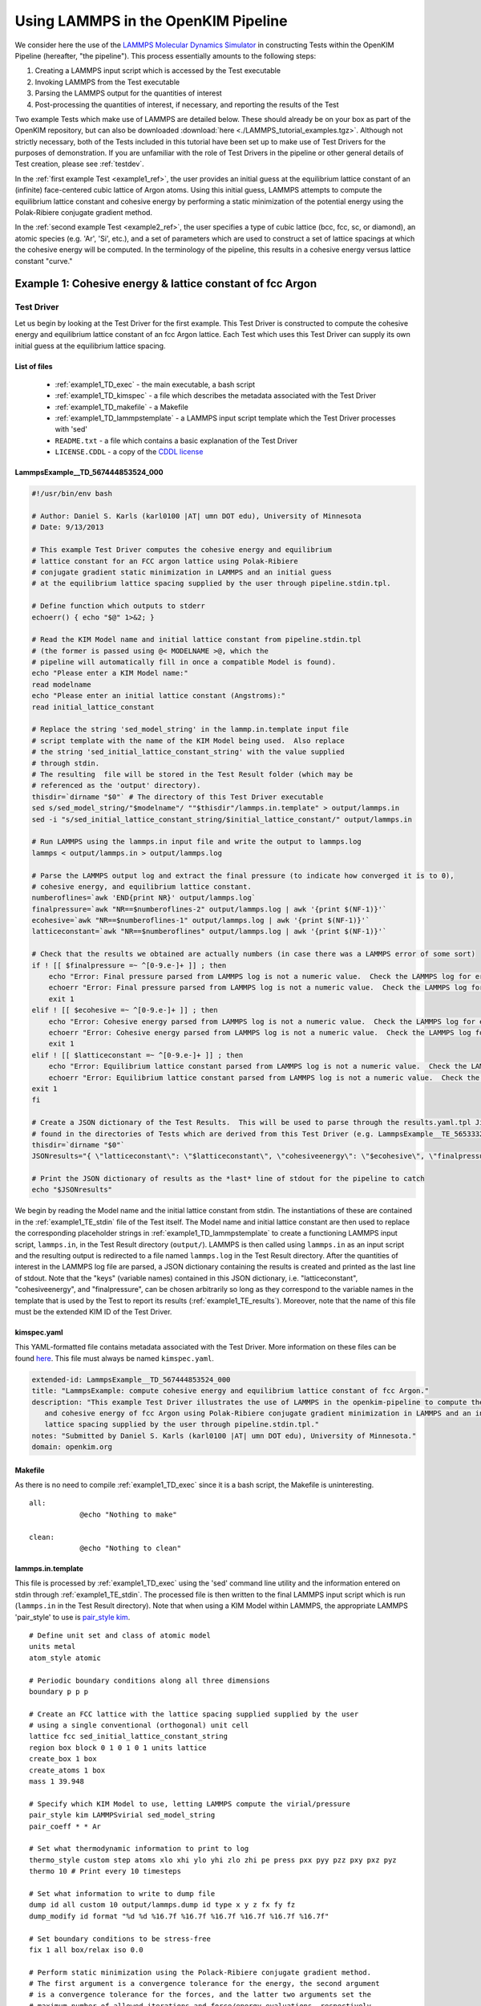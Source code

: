 Using LAMMPS in the OpenKIM Pipeline
************************************
..
    A very basic test using the Atomic Simulation Environment (ASE) and Python
    binding for the OpenKIM API.  In this test, we gather the Fe body center cubic
    lattice constant from the OpenKIM database.  Using this lattice constant, we
    set up a single atom unit cell and calculate it's energy, reporting it as the
    cohesive energy.  For a general overview on test format, have a look at the
    documentation for :ref:`desctests`.  
..
    For this example, we have adopted the descriptive KIM short name of
    ASECohesiveEnergyFromQuery_Fe_bcc and have been provided with the KIM code
    TE_102111117114_000.  

We consider here the use of the `LAMMPS Molecular Dynamics Simulator <http://lammps.sandia.gov/>`_ in constructing Tests within the OpenKIM Pipeline (hereafter, "the pipeline").  This process essentially amounts to the following steps:

#. Creating a LAMMPS input script which is accessed by the Test executable
#. Invoking LAMMPS from the Test executable
#. Parsing the LAMMPS output for the quantities of interest
#. Post-processing the quantities of interest, if necessary, and reporting the results of the Test

Two example Tests which make use of LAMMPS are detailed below.  These should already be on your box as part of the OpenKIM repository, but can also be downloaded :download:`here <./LAMMPS_tutorial_examples.tgz>`. Although not strictly necessary, both of the Tests included in this tutorial have been set up to make use of Test Drivers for the purposes of demonstration.  If you are unfamiliar with the role of Test Drivers in the pipeline or other general details of Test creation, please see :ref:`testdev`.

In the :ref:`first example Test <example1_ref>`, the user provides an initial guess at the equilibrium lattice constant of an (infinite) face-centered cubic lattice of Argon atoms.  Using this initial guess, LAMMPS attempts to compute the equilibrium lattice constant and cohesive energy by performing a static minimization of the potential energy using the Polak-Ribiere conjugate gradient method.

In the :ref:`second example Test <example2_ref>`, the user specifies a type of cubic lattice (bcc, fcc, sc, or diamond), an atomic species (e.g. 'Ar', 'Si', etc.), and a set of parameters which are used to construct a set of lattice spacings at which the cohesive energy will be computed.  In the terminology of the pipeline, this results in a cohesive energy versus lattice constant "curve."

.. _example1_ref:

Example 1: Cohesive energy & lattice constant of fcc Argon
==========================================================

Test Driver 
---------------
Let us begin by looking at the Test Driver for the first example.  This Test Driver is constructed to compute the cohesive energy and equilibrium lattice constant of an fcc Argon lattice.  Each Test which uses this Test Driver can supply its own initial guess at the equilibrium lattice spacing.

List of files
^^^^^^^^^^^^^

    * :ref:`example1_TD_exec` - the main executable, a bash script
    * :ref:`example1_TD_kimspec` - a file which describes the metadata associated with the Test Driver
    * :ref:`example1_TD_makefile` - a Makefile
    * :ref:`example1_TD_lammpstemplate` - a LAMMPS input script template which the Test Driver processes with 'sed'
    * ``README.txt`` - a file which contains a basic explanation of the Test Driver
    * ``LICENSE.CDDL`` - a copy of the `CDDL license <http://opensource.org/licenses/CDDL-1.0>`_

.. _example1_TD_exec:

LammpsExample__TD_567444853524_000
^^^^^^^^^^^^^^^^^^^^^^^^^^^^^^^^^^
.. code-block:: bash

    #!/usr/bin/env bash

    # Author: Daniel S. Karls (karl0100 |AT| umn DOT edu), University of Minnesota
    # Date: 9/13/2013

    # This example Test Driver computes the cohesive energy and equilibrium
    # lattice constant for an FCC argon lattice using Polak-Ribiere
    # conjugate gradient static minimization in LAMMPS and an initial guess
    # at the equilibrium lattice spacing supplied by the user through pipeline.stdin.tpl.

    # Define function which outputs to stderr
    echoerr() { echo "$@" 1>&2; }
    
    # Read the KIM Model name and initial lattice constant from pipeline.stdin.tpl
    # (the former is passed using @< MODELNAME >@, which the
    # pipeline will automatically fill in once a compatible Model is found).
    echo "Please enter a KIM Model name:"
    read modelname
    echo "Please enter an initial lattice constant (Angstroms):"
    read initial_lattice_constant
    
    # Replace the string 'sed_model_string' in the lammp.in.template input file
    # script template with the name of the KIM Model being used.  Also replace
    # the string 'sed_initial_lattice_constant_string' with the value supplied
    # through stdin.
    # The resulting  file will be stored in the Test Result folder (which may be
    # referenced as the 'output' directory).
    thisdir=`dirname "$0"` # The directory of this Test Driver executable
    sed s/sed_model_string/"$modelname"/ ""$thisdir"/lammps.in.template" > output/lammps.in
    sed -i "s/sed_initial_lattice_constant_string/$initial_lattice_constant/" output/lammps.in
    
    # Run LAMMPS using the lammps.in input file and write the output to lammps.log
    lammps < output/lammps.in > output/lammps.log
    
    # Parse the LAMMPS output log and extract the final pressure (to indicate how converged it is to 0),
    # cohesive energy, and equilibrium lattice constant.
    numberoflines=`awk 'END{print NR}' output/lammps.log`
    finalpressure=`awk "NR==$numberoflines-2" output/lammps.log | awk '{print $(NF-1)}'`
    ecohesive=`awk "NR==$numberoflines-1" output/lammps.log | awk '{print $(NF-1)}'`
    latticeconstant=`awk "NR==$numberoflines" output/lammps.log | awk '{print $(NF-1)}'`
    
    # Check that the results we obtained are actually numbers (in case there was a LAMMPS error of some sort)
    if ! [[ $finalpressure =~ ^[0-9.e-]+ ]] ; then
        echo "Error: Final pressure parsed from LAMMPS log is not a numeric value.  Check the LAMMPS log for errors.  Exiting..."
        echoerr "Error: Final pressure parsed from LAMMPS log is not a numeric value.  Check the LAMMPS log for errors.  Exiting..."
        exit 1
    elif ! [[ $ecohesive =~ ^[0-9.e-]+ ]] ; then
        echo "Error: Cohesive energy parsed from LAMMPS log is not a numeric value.  Check the LAMMPS log for errors.  Exiting..."
        echoerr "Error: Cohesive energy parsed from LAMMPS log is not a numeric value.  Check the LAMMPS log for errors.  Exiting..."
        exit 1
    elif ! [[ $latticeconstant =~ ^[0-9.e-]+ ]] ; then
        echo "Error: Equilibrium lattice constant parsed from LAMMPS log is not a numeric value.  Check the LAMMPS log for errors.  Exiting..."
        echoerr "Error: Equilibrium lattice constant parsed from LAMMPS log is not a numeric value.  Check the LAMMPS log for errors.  Exiting..."
    exit 1
    fi
    
    # Create a JSON dictionary of the Test Results.  This will be used to parse through the results.yaml.tpl Jinja template
    # found in the directories of Tests which are derived from this Test Driver (e.g. LammpsExample__TE_565333229701_000)
    thisdir=`dirname "$0"`
    JSONresults="{ \"latticeconstant\": \"$latticeconstant\", \"cohesiveenergy\": \"$ecohesive\", \"finalpressure\": \"$finalpressure\" }"
    
    # Print the JSON dictionary of results as the *last* line of stdout for the pipeline to catch
    echo "$JSONresults"

We begin by reading the Model name and the initial lattice constant from stdin.  The instantiations of these are contained in the :ref:`example1_TE_stdin` file of the Test itself.  The Model name and initial lattice constant are then used to replace the corresponding placeholder strings in :ref:`example1_TD_lammpstemplate` to create a functioning LAMMPS input script, ``lammps.in``, in the Test Result directory (``output/``).  LAMMPS is then called using ``lammps.in`` as an input script and the resulting output is redirected to a file named ``lammps.log`` in the Test Result directory.  After the quantities of interest in the LAMMPS log file are parsed, a JSON dictionary containing the results is created and printed as the last line of stdout.  Note that the "keys" (variable names)  contained in this JSON dictionary, i.e. "latticeconstant", "cohesiveenergy", and "finalpressure", can be chosen arbitrarily so long as they correspond to the variable names in the template that is used by the Test to report its results (:ref:`example1_TE_results`).   Moreover, note that the name of this file must be the extended KIM ID of the Test Driver.

.. _example1_TD_kimspec:

kimspec.yaml
^^^^^^^^^^^^
This YAML-formatted file contains metadata associated with the Test Driver.  More information on these files can be found `here <https://kim-items.openkim.org/kimspec-format>`_. This file must always be named ``kimspec.yaml``.

.. code-block:: yaml

    extended-id: LammpsExample__TD_567444853524_000
    title: "LammpsExample: compute cohesive energy and equilibrium lattice constant of fcc Argon."
    description: "This example Test Driver illustrates the use of LAMMPS in the openkim-pipeline to compute the equilibrium lattice spacing
       and cohesive energy of fcc Argon using Polak-Ribiere conjugate gradient minimization in LAMMPS and an initial guess at the equilibrium
       lattice spacing supplied by the user through pipeline.stdin.tpl."
    notes: "Submitted by Daniel S. Karls (karl0100 |AT| umn DOT edu), University of Minnesota."
    domain: openkim.org

.. _example1_TD_makefile:

Makefile
^^^^^^^^
As there is no need to compile :ref:`example1_TD_exec` since it is a bash script, the Makefile is uninteresting. ::

    all:
                @echo "Nothing to make"

    clean:
                @echo "Nothing to clean"

.. _example1_TD_lammpstemplate:

lammps.in.template
^^^^^^^^^^^^^^^^^^
This file is processed by :ref:`example1_TD_exec` using the 'sed' command line utility and the information entered on stdin through :ref:`example1_TE_stdin`.  The processed file is then written to the final LAMMPS input script which is run (``lammps.in`` in the Test Result directory). Note that when using a KIM Model within LAMMPS, the appropriate LAMMPS 'pair_style' to use is `pair_style kim <http://lammps.sandia.gov/doc/pair_kim.html>`_. ::

    # Define unit set and class of atomic model
    units metal
    atom_style atomic
    
    # Periodic boundary conditions along all three dimensions
    boundary p p p
    
    # Create an FCC lattice with the lattice spacing supplied supplied by the user
    # using a single conventional (orthogonal) unit cell
    lattice fcc sed_initial_lattice_constant_string
    region box block 0 1 0 1 0 1 units lattice
    create_box 1 box
    create_atoms 1 box
    mass 1 39.948
    
    # Specify which KIM Model to use, letting LAMMPS compute the virial/pressure
    pair_style kim LAMMPSvirial sed_model_string
    pair_coeff * * Ar
    
    # Set what thermodynamic information to print to log
    thermo_style custom step atoms xlo xhi ylo yhi zlo zhi pe press pxx pyy pzz pxy pxz pyz
    thermo 10 # Print every 10 timesteps
    
    # Set what information to write to dump file
    dump id all custom 10 output/lammps.dump id type x y z fx fy fz
    dump_modify id format "%d %d %16.7f %16.7f %16.7f %16.7f %16.7f %16.7f"
    
    # Set boundary conditions to be stress-free
    fix 1 all box/relax iso 0.0
    
    # Perform static minimization using the Polack-Ribiere conjugate gradient method.
    # The first argument is a convergence tolerance for the energy, the second argument
    # is a convergence tolerance for the forces, and the latter two arguments set the
    # maximum number of allowed iterations and force/energy evaluations, respectively.
    minimize 1e-16 1e-16 2000 100000
    
    # Define auxiliary variables to contain cohesive energy and equilibrium lattice constant
    variable poteng    equal "c_thermo_pe"
    variable natoms    equal "count(all)"
    variable ecohesive equal "-v_poteng/v_natoms"
    variable pressure  equal "c_thermo_press"
    variable a         equal "lx"
    
    # Output cohesive energy and equilibrium lattice constant
    print "Final pressure = ${pressure} bar"
    print "Cohesive energy = ${ecohesive} eV/atom"
    print "Equilibrium lattice constant = ${a} angstrom"

Neither the contents nor name of this file are standardized within the pipeline, but instead are left up to the Test writer.
 
Test 
--------
Next, we inspect a Test which uses the above Test Driver.  In this case, this Test corresponds to one particular initial guess at the lattice constant, 5.3 Angstroms.

.. _example1_TE_listoffiles:

List of files
^^^^^^^^^^^^^

    * :ref:`example1_TE_exec` - the main executable, a python script
    * :ref:`example1_TE_kimfile` - a KIM descriptor file which outlines the capabilities of the Test
    * :ref:`example1_TE_kimspec` - a file which describes the metadata associated with the Test
    * :ref:`example1_TE_makefile` - a Makefile
    * :ref:`example1_TE_stdin` - a Jinja template file used to provide input on stdin
    * :ref:`example1_TE_results` - a Jinja template file used to report the results of the Test
    * ``README.txt`` - a file which contains a basic explanation of the Test 
    * ``LICENSE.CDDL`` - a copy of the `CDDL license <http://opensource.org/licenses/CDDL-1.0>`_ 

.. _example1_TE_exec:

LammpsExample__TE_565333229701_000
^^^^^^^^^^^^^^^^^^^^^^^^^^^^^^^^^^
In the case where a Test uses a Test Driver, the contents of its executable file can be a copy of the following standard python script

.. code-block:: python

    #!/usr/bin/env python
    import sys
    from subprocess import Popen, PIPE
    from StringIO import StringIO
    import fileinput
    
    inp = fileinput.input()
    exe = next(inp).strip()
    args = "".join([line for line in inp])
    
    try:
        proc = Popen(exe, stdin=PIPE, stdout=sys.stdout,
                stderr=sys.stderr, shell=True)
        proc.communicate(input=args)
    except Exception as e:
        pass
    finally:
        exit(proc.returncode)

As with the Test Driver, the name of this file must be the extended KIM ID of the Test.

.. _example1_TE_kimfile:

LammpsExample__TE_565333229701_000.kim
^^^^^^^^^^^^^^^^^^^^^^^^^^^^^^^^^^^^^^
The .kim descriptor file outlines the operational parameters of the Test, including the units it uses, the atomic species it supports, the neighborlist methods it contains, what information it passes to a Model, and what information it expects to receive from a Model.  The name of this file should be <extended KIM ID>.kim. ::

    TEST_NAME        := LammpsExample__TE_565333229701_000
    Unit_Handling    := flexible
    Unit_length      := A
    Unit_energy      := eV
    Unit_charge      := e
    Unit_temperature := K
    Unit_time        := ps
    
    SUPPORTED_ATOM/PARTICLES_TYPES:
    Ar spec 18
    
    CONVENTIONS:
    ZeroBasedLists    flag
    Neigh_BothAccess  flag
    NEIGH_PURE_H      flag
    NEIGH_PURE_F      flag
    NEIGH_RVEC_F      flag
    
    MODEL_INPUT:
    numberOfParticles            integer  none    []
    numberParticleTypes          integer  none    []
    particleTypes                integer  none    [numberOfParticles]
    coordinates                  double   length  [numberOfParticles,3]
    numberContributingParticles  integer  none    []
    get_neigh                    method   none    []
    neighObject                  pointer  none    []
    
    MODEL_OUTPUT:
    compute  method  none    []
    destroy  method  none    []
    cutoff   double  length  []
    energy   double  energy  []
    forces   double  force   [numberOfParticles,3]

.. warning:: Although a .kim descriptor file must be included with every Test, please bear in mind that this file is not explicitly used by LAMMPS, but instead only by the pipeline when determining compatible Test-Model pairings.  Rather, whenever LAMMPS is run with 'pair_style kim', it dynamically creates a .kim descriptor file for the Test which remains unseen by the user.  The contents of this .kim file depend on the details of the LAMMPS input script, as well as the way LAMMPS is invoked.  For example, the "CLUSTER" neighborlisting method is only included in this .kim file if a single processor is being used and none of the directions are periodic.  Moreover, note that LAMMPS is currently not compatible with the MI_OPBC_H or MI_OPBC_F neighborlisting methods.  The code which writes the .kim file is located inside of the ``pair_kim.cpp`` source file under ``/src/KIM/`` in the LAMMPS root directory.  An up-to-date version of ``pair_kim.cpp`` can also be viewed in the `LAMMPS git mirror <http://git.icms.temple.edu/git/>`_ by going to "tree" under "lammps-ro.git" and proceeding to ``/src/KIM/``.

.. _example1_TE_kimspec:

kimspec.yaml
^^^^^^^^^^^^
This YAML-formatted file contains metadata associated with the Test.  More information on these files can be found `here <https://kim-items.openkim.org/kimspec-format>`_.  This file must always be named ``kimspec.yaml``.

.. code-block:: yaml

    extended-id: LammpsExample__TE_565333229701_000
    test-driver: LammpsExample__TD_567444853524_000
    title: "LammpsExample: compute cohesive energy and equilbrium lattice constant for fcc Argon"
    species: Ar
    description: "This example Test illustrates the use of LAMMPS in the openkim-pipeline to compute the cohesive energy of fcc Argon using
       conjugate gradient minimization with an initial guess of 5.3 for the equilibrium lattice constant."
    notes: "Submitted by Daniel S. Karls (karl0100 |AT| umn DOT edu), University of Minnesota"
    domain: openkim.org

.. _example1_TE_makefile:

Makefile
^^^^^^^^
As there is no need to compile :ref:`example1_TE_exec`, the Makefile is uninteresting. ::

    all:
                @echo "Nothing to make"

    clean:
                @echo "Nothing to clean"

.. _example1_TE_stdin:

pipeline.stdin.tpl
^^^^^^^^^^^^^^^^^^
This Jinja template file is used to input information to the Test (or its Test Driver, in this case) on stdin.  Whatever is inside of ``@<...>@`` is interpreted as Python code which evaluates to a variable.  Code blocks are also possible with ``@[...]@``.  One subtlety is that when a Test uses a Test Driver, the first line in this file should contain an evaluation of the path of the Test Driver's executable.

Here, we begin by specifying the path of the Test Driver.  We then use ``@< MODELNAME >@``, which the pipeline will automatically replace at run-time with the extended KIM ID of the Model being run against the Test.  Finally, the initial guess of 5.3 Angstroms for the equilibrium lattice constant is fed to the Test Driver. ::

    @< path("LammpsExample__TD_567444853524_000") >@
    @< MODELNAME >@
    5.3

This file must always be named ``pipeline.stdin.tpl``.  Further explanation of these files can be found :ref:`here <pipelineindocs>`. 

.. _example1_TE_results:

results.yaml.tpl
^^^^^^^^^^^^^^^^
This Jinja template file is used by the Test to report its results.  Separate document blocks are demarcated by ``---``, and in this case the Test reports two properties: ``equilibrium-crystal-structure`` and ``cohesive-energy``.  The ``equilibrium-crystal-structure`` property contains the ``crystal-structure`` and ``nvt`` primitives, while the ``cohesive-energy`` property contains the ``crystal-structure``, ``cohesive-energy``, and ``equilibrium-ensemble-npt`` primitives.

::

    ---
    crystal-structure:
      kim-namespace: tag:staff@noreply.openkim.org,2013-08-03:primitive/crystal-structure
      a:
        source-unit: angstrom
        source-value: @<latticeconstant>@
      alpha:
        source-units: degrees
        source-value: 90
      b:
        source-unit: angstrom
        source-value: @<latticeconstant>@
      beta:
        source-units: degrees
        source-value: 90
      c:
        source-unit: angstrom
        source-value: @<latticeconstant>@
      gamma:
        source-units: degrees
        source-value: 90
      short-name:
      - fcc
      space-group: Fm-3m
      wyckoff-site:
      - code: 4a
        fract-x:
          source-unit: 1
          source-value: 0
        fract-y:
          source-unit: 1
          source-value: 0
        fract-z:
          source-unit: 1
          source-value: 0
        set-or-measured: set
        species: Ar
    nvt:
      kim-namespace: tag:staff@noreply.openkim.org,2013-08-03:primitive/equilibrium-ensemble-nvt
      temperature:
        source-unit: K
        source-value: 0
    kim-namespace: tag:staff@noreply.openkim.org,2013-08-03:property/equilibrium-crystal-structure
    ---
    crystal-structure:
      a:
        source-unit: angstrom
        source-value: @<latticeconstant>@
      alpha:
        source-units: degrees
        source-value: 90
      b:
        source-unit: angstrom
        source-value: @<latticeconstant>@
      beta:
        source-units: degrees
        source-value: 90
      c:
        source-unit: angstrom
        source-value: @<latticeconstant>@
      gamma:
        source-units: degrees
        source-value: 90
      kim-ns: tag:staff@noreply.openkim.org,2013-08-03:primitive.crystal-structure
      short-name:
      - fcc
      space-group: Fm-3m
      wyckoff-site:
      - code: 4a
        fract-x:
          source-unit: 1
          source-value: 0
        fract-y:
          source-unit: 1
          source-value: 0
        fract-z:
          source-unit: 1
          source-value: 0
        set-or-measured: set
        species: Ar
    energy:
      kim-namespace: tag:staff@noreply.openkim.org,2013-08-03:primitive/cohesive-energy
      source-unit: eV
      source-value: @<cohesiveenergy>@
    npt:
      kim-ns: tag:staff@noreply.openkim.org,2013-08-03:primitive/equilibrium-ensemble-npt
      temperature:
        source-unit: K
        source-value: 0
      pressure:
        source-unit: bar
        source-value: @<finalpressure>@
    kim-namespace: tag:staff@noreply.openkim.org,2013-08-03:property/cohesive-energy

Note that the variable names used within the ``@<...>@`` exactly match the key names in the JSON dictionary output by :ref:`example1_TD_exec`.  Using the JSON dictionary printed by the Test Driver, the pipeline automatically parses through ``results.yaml.tpl`` and replaces the template instances with the corresponding values found in the JSON dictionary.  This process renders a YAML file named ``results.yaml`` which is placed in the Test Result directory.

Although not strictly required, users are strongly encouraged to use the official Test Result templates made available on openkim.org.

This file must be named ``results.yaml.tpl``.

.. warning:: LAMMPS does not always use "derived" sets of units, as the KIM API does.  In this example, LAMMPS uses 'units metal' as instructed to in :ref:`example1_TD_lammpstemplate`.  In this system of units, for example, pressure is reported in bars rather than eV/Angstrom^3 even though the unit for energy is eV and the unit for length is Angstroms.  Therefore, one should pay attention to what units are actually being reported.  However, this is easy to resolve, since any units defined within `GNU Units <http://www.gnu.org/software/units/>`_ can be specified as the ``source-unit`` field in ``results.yaml.tpl``.  Above, the ``pressure`` key in the ``equilibrium-ensemble-npt`` primitive of the ``cohesive-energy`` property has had ``source-unit: bar`` specified since no post-conversion of the units of the LAMMPS pressure was done.

Testing everything
------------------
To verify that the Test Driver and Test above work, let us try running the Test against a particular Model, ``ex_model_Ar_P_LJ_MO_129904326346_000``.  In order to run a specific Test-Model pair, the pipeline provides a utility named ``pipeline_runpair`` which can be invoked in the following manner::

    pipeline_runpair LammpsExample__TE_565333229701_000 ex_model_Ar_P_LJ__MO_129904326346_000

which yields as output something similar to the following::

    2013-09-24 19:49:06,585 - INFO - pipeline.development - Running combination <<Test(LammpsExample__TE_565333229701_000)>, <Model(ex_model_Ar_P_LJ__MO_129904326346_000)>
    2013-09-24 19:49:06,607 - INFO - pipeline.compute - running <Test(LammpsExample__TE_565333229701_000)> with <Model(ex_model_Ar_P_LJ__MO_129904326346_000)>
    2013-09-24 19:49:06,610 - INFO - pipeline.template - attempting to process '/home/openkim/openkim-repository/te/LammpsExample_running5f345c23-2552-11e3-9b54-4c9a3c8910a2__TE_565333229701_000/pipeline.stdin.tpl' for ('LammpsExample__TE_565333229701_000','ex_model_Ar_P_LJ__MO_129904326346_000')
    2013-09-24 19:49:06,618 - INFO - pipeline.compute - launching run...
    2013-09-24 19:49:06,685 - INFO - pipeline.compute - Run completed in 0.06745100021362305 seconds
    2013-09-24 19:49:06,781 - INFO - pipeline.compute - Copying the contents of /home/openkim/openkim-repository/te/LammpsExample_running5f345c23-2552-11e3-9b54-4c9a3c8910a2__TE_565333229701_000/output to /home/openkim/openkim-repository/tr/5f345c23-2552-11e3-9b54-4c9a3c8910a2

The actual files produced can then be viewed by going to, e.g. ``/home/openkim/openkim-repository/tr/5f345c23-2552-11e3-9b54-4c9a3c8910a2/``.  Looking at ``pipeline.stdout``, we can see the JSON dictionary printed by the Test Driver::
    
    Please enter a KIM Model name:
    Please enter an initial lattice constant (Angstroms):
    { "latticeconstant": "5.2806550000000092027", "cohesiveenergy": "0.076065140180276838433", "finalpressure": "0.14722628071473592426" }

The JSON dictionary indicates that the cohesive energy returned by the Test is 0.07606514018027684 eV and the equilibrium lattice constant is 5.280655000000009 Angstroms.  Since the final pressure reported by LAMMPS is only 0.14722628071473592 bar, we can safely assume that the calculation has converged to a relaxed state.  These results compare favorably to the results of the ``ex_test_Ar_FCCcohesive_MI_OPBC``, ``ex_test_Ar_FCCcohesive_NEIGH_PURE``, and ``ex_test_Ar_FCCcohesive_NEIGH_RVEC`` example Tests included with the API when run against ``ex_model_Ar_P_LJ_MO_129904326346_000``.  We can also inspect the formal results file generated by the Test,  ``results.yaml``:

.. code-block:: yaml

    ---
    crystal-structure:
      a:
        si-unit: m
        si-value: 5.280655e-10
        source-unit: angstrom
        source-value: 5.280655000000009
      alpha:
        source-units: degrees
        source-value: 90
      b:
        si-unit: m
        si-value: 5.280655e-10
        source-unit: angstrom
        source-value: 5.280655000000009
      beta:
        source-units: degrees
        source-value: 90
      c:
        si-unit: m
        si-value: 5.280655e-10
        source-unit: angstrom
        source-value: 5.280655000000009
      gamma:
        source-units: degrees
        source-value: 90
      kim-namespace: tag:staff@noreply.openkim.org,2013-08-03:primitive/crystal-structure
      short-name:
      - fcc
      space-group: Fm-3m
      wyckoff-site:
      - code: 4a
        fract-x:
          si-unit: '1'
          si-value: 0.0
          source-unit: 1
          source-value: 0
        fract-y:
          si-unit: '1'
          si-value: 0.0
          source-unit: 1
          source-value: 0
        fract-z:
          si-unit: '1'
          si-value: 0.0
          source-unit: 1
          source-value: 0
        set-or-measured: set
        species: Ar
    kim-namespace: tag:staff@noreply.openkim.org,2013-08-03:property/equilibrium-crystal-structure
    nvt:
      kim-namespace: tag:staff@noreply.openkim.org,2013-08-03:primitive/equilibrium-ensemble-nvt
      temperature:
        si-unit: K
        si-value: 0.0
        source-unit: K
        source-value: 0
    ---
    crystal-structure:
      a:
        si-unit: m
        si-value: 5.280655e-10
        source-unit: angstrom
        source-value: 5.280655000000009
      alpha:
        source-units: degrees
        source-value: 90
      b:
        si-unit: m
        si-value: 5.280655e-10
        source-unit: angstrom
        source-value: 5.280655000000009
      beta:
        source-units: degrees
        source-value: 90
      c:
        si-unit: m
        si-value: 5.280655e-10
        source-unit: angstrom
        source-value: 5.280655000000009
      gamma:
        source-units: degrees
        source-value: 90
      kim-ns: tag:staff@noreply.openkim.org,2013-08-03:primitive.crystal-structure
      short-name:
      - fcc
      space-group: Fm-3m
      wyckoff-site:
      - code: 4a
        fract-x:
          si-unit: '1'
          si-value: 0.0
          source-unit: 1
          source-value: 0
        fract-y:
          si-unit: '1'
          si-value: 0.0
          source-unit: 1
          source-value: 0
        fract-z:
          si-unit: '1'
          si-value: 0.0
          source-unit: 1
          source-value: 0
        set-or-measured: set
        species: Ar
    energy:
      kim-namespace: tag:staff@noreply.openkim.org,2013-08-03:primitive/cohesive-energy
      si-unit: kg m^2 / s^2
      si-value: 1.2186978e-20
      source-unit: eV
      source-value: 0.07606514018027684
    kim-namespace: tag:staff@noreply.openkim.org,2013-08-03:property/cohesive-energy
    npt:
      kim-ns: tag:staff@noreply.openkim.org,2013-08-03:primitive/equilibrium-ensemble-npt
      pressure:
        si-unit: kg / m s^2
        si-value: 14722.628
        source-unit: bar
        source-value: 0.14722628071473592
      temperature:
        si-unit: K
        si-value: 0.0
        source-unit: K
        source-value: 0

where one can notice that the pipeline automatically creates the ``si-unit`` and ``si-value`` fields for its own internal storage purposes.

.. note:: The ``inplace`` flag can be placed after the Model name when invoking ``pipeline_runpair`` in order to redirect the test results to a directory named ``output`` in the Test directory.
.. note:: The ``pipeline_runmatches`` command can be used to attempt to run a Test against all Models whose .kim files indicate they are compatible with the Test.

.. _example2_ref:

Example 2: Cohesive energy vs. lattice constant curve
=====================================================

Please ensure you understand :ref:`Example 1 <example1_ref>` before continuing with this example.

Test Driver
---------------
This Test Driver is constructed to compute a cohesive energy versus lattice constant "curve" for a cubic lattice of a given species.  The lattice constants for which the cohesive energy is computed are specified by a set of parameters given by the user.

.. _example2_TD_listoffiles: 

List of files
^^^^^^^^^^^^^

    * :ref:`example2_TD_exec` - the main executable, a bash script
    * :ref:`example2_TD_kimspec` - a file which describes the metadata associated with the Test Driver
    * :ref:`example2_TD_makefile` - a Makefile
    * :ref:`example2_TD_lammpstemplate` - a LAMMPS input script template which the Test Driver processes with 'sed'
    * ``README.txt`` - a file which contains a basic explanation of the Test Driver
    * ``LICENSE.CDDL`` - a copy of the `CDDL license <http://opensource.org/licenses/CDDL-1.0>`_
    * ``test_generator.json`` - a file used by ``testgenie`` to generate Tests from this Test Driver
    * ``test_template/`` - a directory containing template files used by ``testgenie`` to generate Tests from this Test Driver

.. _example2_TD_exec:

LammpsExample2__TD_887699523131_000
^^^^^^^^^^^^^^^^^^^^^^^^^^^^^^^^^^^
.. code-block:: bash

    #!/usr/bin/env bash
    
    # Author: Daniel S. Karls (karl0100 |AT| umn DOT edu), University of Minnesota
    # Date: 9/13/2013
    
    # This example Test Driver illustrates the use of LAMMPS in the openkim-pipeline to compute a cohesive energy versus lattice constant curve
    # for a given cubic lattice (fcc, bcc, sc, diamond) of a single given species.  The curve is computed for lattice constants ranging from a_min
    # to a_max, with most samples being about a_0 (a_min, a_max, and a_0 are specified via stdin. a_0 is typically approximately equal to the equilibrium
    # lattice constant.).  The precise scaling of sample points going from a_min to a_0 and from a_0 to a_max is specified by two separate parameters
    # passed from stdin.
    
    # Define function which prints to stderr
    echoerr() { echo "$@" 1>&2; }
    
    # Read the KIM Model name from stdin (this is passed through pipeline.stdin.tpl using the @< MODELNAME >@, which the pipeline will automatically fill
    # in once a compatible Model is found). Also pass the species, atomic mass (in g/mol), type of cubic lattice (bcc, fcc, sc, or diamond), a_0, a_min,
    # number of sample spacings between a_min and a_0, a_max, number of sample spacings between a_0 and a_max, and the two parameters governing the
    # distribution of sample spacings around a_0 compared to a_min/a_max respectively.  Please see README.txt for more details on these parameters and
    # how they are used.
    echo "Please enter a valid KIM Model extended-ID:"
    read modelname
    echo "Please enter the species symbol (e.g. Si, Au, Al, etc.):"
    read element
    echo "Please enter the atomic mass of the species (g/mol):"
    read mass
    echo "Please enter the lattice type (bcc, fcc, sc, or diamond):"
    read latticetypeinput
    echo "Please specify a lattice constant (referred to as a_0 below) about which the energy will be computed (This will usually be the equilibrium lattice constant.\
      Most of the volumes sampled will be about this lattice constant.):"
    read a_0
    echo "Please specify the smallest lattice spacing (referred to as a_min below) at which to compute the energy:"
    read a_min
    echo "Please enter the number of sample lattice spacings to compute which are >= a_min and < a_0 (one of these sample lattice spacings will be equal to a_min):"
    read N_lower
    echo "Please specify the largest lattice spacing (referred to as a_max below) at which to compute the energy:"
    read a_max
    echo "Please enter the number of sample lattice spacings to compute which are > a_0 and <= a_max (one of these sample lattice spacings will be equal to a_max):"
    read N_upper
    echo "Please enter a value of the "lower sample spacing parameter" (see README.txt for more details):"
    read samplespacing_lower
    echo "Please enter a value of the "upper sample spacing parameter" (see README.txt for more details):"
    read samplespacing_upper
    
    # Check that lattice constants are positive and that a_min < a_0 < a_max
    a_mincheck=`echo $a_min | awk '{if($1 <= 0.0) print "Not positive"} {}'`
    if [ "$a_mincheck" == "Not positive" ]; then
    echo "Error: a_min read in must be a positive number.  Exiting..."
    echoerr "Error: a_min read in must be a positive number.  Exiting..."
    exit 1
    fi
    
    a_0check=`echo $a_0 $a_min | awk '{if($1 <= $2) print "Not greater than a_min"}'`
    if [ "$a_0check" == "Not greater than a_min" ]; then
    echo "Error: a_0 read in must be strictly greater than a_min.  Exiting..."
    echoerr "Error: a_0 read in must be strictly greater than a_min.  Exiting..."
    exit 1
    fi
    
    a_maxcheck=`echo $a_max $a_0 | awk '{if($1 <= $2) print "Not greater than a_0"}'`
    if [ "$a_maxcheck" == "Not greater than a_0" ]; then
    echo "Error: a_max read in must be strictly greater than a_0.  Exiting..."
    echoerr "Error: a_max read in must be strictly greater than a_0.  Exiting..."
    exit 1
    fi
    
    # Check that the number of spacings are positive
    N_lowercheck=`echo $N_lower | awk '{if($1 <= 0) print "Not positive"}'`
    if [ "$N_lowercheck" == "Not positive" ]; then
    echo "Error: N_lower read in must be a positive number.  Exiting..."
    echoerr "Error: N_lower read in must be a positive number.  Exiting..."
    exit 1
    fi
    
    N_uppercheck=`echo $N_upper | awk '{if($1 <= 0) print "Not positive"}'`
    if [ "$N_uppercheck" == "Not positive" ]; then
    echo "Error: N_upper read in must be a positive number.  Exiting..."
    echoerr "Error: N_upper read in must be a positive number.  Exiting..."
    exit 1
    fi
    
    # Check that samplespacing parameters are > 1
    spacingparamcheck=`echo $samplespacing_lower $samplespacing_upper | awk '{if($1 <= 1.0 && $2 <=1.0) print 1; else if($1 <= 1.0) print 2; else if($2 <= 1.0) print 3; else print 4}'`
    if [ "$spacingparamcheck" == 1 ]; then
    echo "Error: lower and upper sample spacing parameters must both be strictly greater than 1."
    echoerr "Error: lower and upper sample spacing parameters must both be strictly greater than 1."
    exit 1
    elif [ "$spacingparamcheck" == 2 ]; then
    echo "Error: lower sample spacing parameter must be strictly greater than 1.  Exiting."
    echoerr "Error: lower sample spacing parameter must be strictly greater than 1.  Exiting."
    exit 1
    elif [ "$spacingparamcheck" == 3 ]; then
    echo "Error: upper sample spacing parameter must be strictly greater than 1.  Exiting."
    echoerr "Error: upper sample spacing parameter must be strictly greater than 1.  Exiting."
    exit 1
    fi
    
    # Identify which of the cubic lattice types (bcc,fcc,sc,diamond) the user entered (case-insensitive).
    if [ `echo $latticetypeinput | tr [:upper:] [:lower:]` = `echo bcc | tr [:upper:] [:lower:]`  ]; then
    latticetype="bcc"
    space_group="Im-3m"
    wyckoffcode="2a"
    elif [ `echo $latticetypeinput | tr [:upper:] [:lower:]` = `echo fcc | tr [:upper:] [:lower:]` ]; then
    latticetype="fcc"
    space_group="Fm-3m"
    wyckoffcode="4a"
    elif [ `echo $latticetypeinput | tr [:upper:] [:lower:]` = `echo sc | tr [:upper:] [:lower:]` ]; then
    latticetype="sc"
    space_group="Pm-3m"
    wyckoffcode="1a"
    elif [ `echo $latticetypeinput | tr [:upper:] [:lower:]` = `echo diamond | tr [:upper:] [:lower:]` ]; then
    latticetype="diamond"
    space_group="Fd-3m"
    wyckoffcode="8a"
    else
    echo "Error: This Test supports only cubic lattices (specified by 'bcc', 'fcc', 'sc', or 'diamond'). Exiting..."
    echoerr "Error: This Test supports only cubic lattices (specified by 'bcc', 'fcc', 'sc', or 'diamond'). Exiting..."
    exit 1
    fi
    
    # Define which lattice constants at which the energy will be computed.  See README.txt for more details.
    latticeconst=`echo $a_0 $a_min $N_lower $a_max $N_upper $samplespacing_lower $samplespacing_upper | awk '{for (i=0;i<=$3;++i){printf "%f ",$2+($1-$2)*log(1+i*($6-1)/$3)/log($6)}}\
    {for (i=$5-1;i>=0;--i){printf "%f ",$1+($4-$1)*(1-log(1+i*($7-1)/$5)/log($7))}}'`
    read -a lattice_const <<< "$latticeconst"
    numberofspacings=`expr $N_lower + $N_upper + 1`
    
    # Replace placeholder strings in the lammp.in.template input file script template.  The resulting
    # lammps input file (lammps.in)  will be stored in the Test Result folder (which may be referenced
    # as the 'output' directory).
    thisdir=`dirname "$0"` # Directory of this Test Driver executable
    sed s/sed_model_string/"$modelname"/ ""$thisdir"/lammps.in.template" > output/lammps.in
    sed -i "s/sed_species_string/$element/" output/lammps.in
    sed -i "s/sed_mass_string/$mass/" output/lammps.in
    sed -i "s/sed_latticetype_string/$latticetype/" output/lammps.in
    sed -i "s/sed_numberofspacings_string/$numberofspacings/" output/lammps.in
    sed -i "s/sed_latticeconst_string/$latticeconst/" output/lammps.in
    
    # Run LAMMPS using the lammps.in input file and write to lammps.log
    lammps -in output/lammps.in > output/lammps.log
    
    # Parse LAMMPS output log and extract the cohesive energies corresponding to each lattice spacing into an array
    read -a cohesive_energy <<< `grep "Cohesive energy = [0-9.e-]* eV/atom" output/lammps.log | cut -d' ' -f4 | sed ':a;N;$!ba;s/\n/ /g'`
    
    # Build a JSON dictionary of results.  This will be used to parse through the results.yaml.tpl Jinja template found in the directories of Tests which are
    # derived from this Test Driver (e.g. LammpsExample2_Ar_fcc__TE_778998786610_000).
    JSONresults="{ \"crystal_structure\": \"$latticetype\",  \"element\": \"$element\", \"wyckoff_code\": \"$wyckoffcode\", \"space_group\": \"$space_group\",\
     \"numberofspacings\": \"$numberofspacings\", \"latticeconstantarray\": ["
    
    for ((i=1; i<=$numberofspacings;++i))
    do
    j=`expr $i - 1`
        JSONresults="$JSONresults {\"lattice_constant\": \"${lattice_const[$j]}\"}"
    if [ "$i" -lt "$numberofspacings" ]; then
        JSONresults="$JSONresults,"
    fi
    done
    
    JSONresults="$JSONresults], \"cohesiveenergyarray\": ["
    
    for ((i=1; i<=$numberofspacings;++i))
    do
    j=`expr $i - 1`
    # Check to see that the cohesive energies parsed from LAMMPS are actually numbers (in case there was a LAMMPS error of some sort)
    if ! [[ "${cohesive_energy[$j]}" =~ ^[0-9e.-]+ ]] ; then
        echo "Error: Cohesive energies parsed from LAMMPS are not numerical.  Check the LAMMPS log for errors.  Exiting..."
        echoerr "Error: Cohesive energies parsed from LAMMPS are not numerical.  Check the LAMMPS log for errors.  Exiting..."
        exit 1
    fi
    ecoh=`echo ${cohesive_energy[$j]} | awk '{print $1*(-1)}'`
        JSONresults="$JSONresults {\"cohesive_energy\": \"${ecoh}\"}"
    if [ "$i" -lt "$numberofspacings" ]; then
        JSONresults="$JSONresults,"
    fi
    done
    
    JSONresults="$JSONresults]}"
    
    # Print the JSON dictionary of results as the *last* line of stdout for the pipeline to catch.
    echo "$JSONresults"

The Test Driver begins by reading the Model name, atomic species, atomic mass, and lattice type from stdin.  The parameters which determine the precise lattice spacings for which the cohesive energy will be computed are then read in (see ``README.txt`` for further explanation of these parameters).  After some error-checking is done to ensure that the user-specified parameters are valid, the array of lattice constants and the number of lattice constants are computed.  Once the LAMMPS input template, :ref:`example2_TD_lammpstemplate` is processed with 'sed' and a functioning LAMMPS input script, ``lammps.in`` is written to the Test Result directory (``output/``), LAMMPS is invoked.

The LAMMPS input script for this example utilizes the `next <http://lammps.sandia.gov/doc/next.html>`_ and `jump <http://lammps.sandia.gov/doc/jump.html>`_ commands within LAMMPS in order to loop over the set of lattice constants, and the result for each lattice constant is successively concatenated onto ``lammps.log``.  Using 'grep' to extract the cohesive energies from ``lammps.log``, a JSON dictionary containing the results is created and printed as the last line of stdout.  Take note of the ``[...]`` used inside of the JSON dictionary, which are used to define the entries ``latticeconstantarray`` and ``cohesiveenergyarray``, which are themselves *arrays* of dictionaries.

.. _example2_TD_kimspec:

kimspec.yaml
^^^^^^^^^^^^
This YAML-formatted file contains metadata associated with the Test Driver. More information on these files can be found `here <https://kim-items.openkim.org/kimspec-format>`_.  This file must always be named ``kimspec.yaml``.
 
.. code-block:: yaml

    extended-id: LammpsExample2__TD_887699523131_000
    title: "LammpsExample2: compute energy-volume curve for a given lattice."
    description: "This example Test Driver illustrates the use of LAMMPS in the openkim-pipeline to compute an energy-volume curve (more
       specifically, a cohesive energy-lattice constant curve) for a given cubic lattice (fcc, bcc, sc, diamond) of a single given species.
       The curve is computed for lattice constants ranging from a_min to a_max, with most samples being about a_0 (a_min, a_max, and a_0
       are specified via stdin.  a_0 is typically approximately equal to the equilibrium lattice constant.).
       The precise scaling of sample points going from a_min to a_0 and from a_0 to a_max is specified by two separate parameters passed
       from stdin.  Please see README.txt for further details."
    notes: "Submitted by Daniel S. Karls (karl0100 |AT| umn DOT edu), University of Minnesota."
    domain: openkim.org

.. _example2_TD_makefile:

Makefile
^^^^^^^^
As there is no need to compile :ref:`example2_TD_exec`, the Makefile is uninteresting. ::

    all:
                @echo "Nothing to make"
    
    clean:
                @echo "Nothing to clean"

.. _example2_TD_lammpstemplate:

lammps.in.template
^^^^^^^^^^^^^^^^^^
This file is processed by :ref:`example2_TD_exec` using the 'sed' command line utility and the information entered on stdin through :ref:`example2_TE_stdin`.  The processed file is then written to the final LAMMPS input script which is run (``lammps.in`` in the Test Result directory).  Note that when using a KIM Model within LAMMPS, the appropriate LAMMPS 'pair_style' to use is `pair_style kim <http://lammps.sandia.gov/doc/pair_kim.html>`_. ::

    # Define looping variables
    variable loopcount loop sed_numberofspacings_string
    variable latticeconst index sed_latticeconst_string
    
    # Define unit set and class of atomic model
    units metal
    atom_style atomic
    
    # Periodic boundary conditions along all three dimensions
    boundary p p p
    
    # Create an FCC lattice with a spacing specified by the user (referred to as "a_0" in
    # README.txt) using a single conventional (orthogonal) unit cell
    lattice sed_latticetype_string ${latticeconst}
    region box block 0 1 0 1 0 1 units lattice
    create_box 1 box
    create_atoms 1 box
    mass 1 sed_mass_string
    
    # Specify which KIM Model to use
    pair_style kim LAMMPSvirial sed_model_string
    pair_coeff * * sed_species_string
    
    # Set what thermodynamic information to print to log
    thermo_style custom step atoms xlo xhi ylo yhi zlo zhi pe press pxx pyy pzz pxy pxz pyz
    thermo 10 # Print every 10 steps
    
    # Set what information to write to dump file
    dump id all custom 10 output/lammps.dump id type x y z fx fy fz
    dump_modify id format "%d %d %16.7f %16.7f %16.7f %16.7f %16.7f %16.7f"
    
    # Compute the energy and forces for this lattice spacing
    run 0
    
    # Define auxiliary variables to contain cohesive energy and equilibrium lattice constant
    variable poteng    equal "c_thermo_pe"
    variable natoms    equal "count(all)"
    variable ecohesive equal "v_poteng/v_natoms"
    
    # Output cohesive energy and equilibrium lattice constant
    print "Cohesive energy = ${ecohesive} eV/atom"
    
    # Queue next loop
    clear # Clear existing atoms, variables, and allocated memory
    next latticeconst # Increment latticeconst to next value
    next loopcount # Increment loopcount to next value
    jump SELF # Reload this input script with the new variable values

Test
--------
We consider next a particular Test which uses the Test Driver above.  This Test computes a specific cohesive energy versus lattice constant curve for diamond Silicon.

List of files
^^^^^^^^^^^^^

    * :ref:`example2_TE_exec` - the main executable, a python script
    * :ref:`example2_TE_kimfile` - a KIM descriptor file which outlines the capabilities of the Test
    * :ref:`example2_TE_kimspec` - a file which describes the metadata associated with the Test
    * :ref:`example2_TE_makefile` - a Makefile
    * :ref:`example2_TE_stdin` - a Jinja template file to provide input on stdin
    * :ref:`example2_TE_results` - a Jinja template file for the results
    * ``README.txt`` - a file which contains a basic explanation of the Test
    * ``LICENSE.CDDL`` - a copy of the `CDDL license <http://opensource.org/licenses/CDDL-1.0>`_ 

.. _example2_TE_exec:

LammpsExample2_Si_diamond__TE_837477125670_000
^^^^^^^^^^^^^^^^^^^^^^^^^^^^^^^^^^^^^^^^^^^^^^
As mentioned in Example 1, the contents of a Test's executable file can be a copy of the following standard python script whenever it is derived from a Test Driver::

    #!/usr/bin/env python
    import sys
    from subprocess import Popen, PIPE
    from StringIO import StringIO
    import fileinput
    
    inp = fileinput.input()
    exe = next(inp).strip()
    args = "".join([line for line in inp])
    
    try:
        proc = Popen(exe, stdin=PIPE, stdout=sys.stdout,
                stderr=sys.stderr, shell=True)
        proc.communicate(input=args)
    except Exception as e:
        pass
    finally:
        exit(proc.returncode)

.. _example2_TE_kimfile:

LammpsExample2_Si_diamond__TE_837477125670_000.kim
^^^^^^^^^^^^^^^^^^^^^^^^^^^^^^^^^^^^^^^^^^^^^^^^^^
As always, the .kim descriptor file outlines the essential details of a Test, including the units it uses, the atomic species it supports, the neighborlist methods it contains, what information it passes to a Model, and what information it expects to receive from a Model. ::

    TEST_NAME        := LammpsExample2_Si_diamond__TE_837477125670_000
    Unit_Handling    := flexible
    Unit_length      := A
    Unit_energy      := eV
    Unit_charge      := e
    Unit_temperature := K
    Unit_time        := ps
    
    SUPPORTED_ATOM/PARTICLES_TYPES:
    Si spec 14
    
    CONVENTIONS:
    ZeroBasedLists    flag
    Neigh_BothAccess  flag
    NEIGH_PURE_H      flag
    NEIGH_PURE_F      flag
    NEIGH_RVEC_F      flag
    
    MODEL_INPUT:
    numberOfParticles            integer  none    []
    numberParticleTypes          integer  none    []
    particleTypes                integer  none    [numberOfParticles]
    coordinates                  double   length  [numberOfParticles,3]
    numberContributingParticles  integer  none    []
    get_neigh                    method   none    []
    neighObject                  pointer  none    []
    
    MODEL_OUTPUT:
    compute  method  none    []
    destroy  method  none    []
    cutoff   double  length  []
    energy   double  energy  []
    forces   double  force   [numberOfParticles,3]

.. warning:: Although a .kim descriptor file must be included with every Test, please bear in mind that this file is not explicitly used by LAMMPS, but instead only by the pipeline when determining compatible Test-Model pairings.  Rather, whenever LAMMPS is run with 'pair_style kim', it dynamically creates a .kim descriptor file for the Test which remains unseen by the user.  The contents of this .kim file depend on the details of the LAMMPS input script.  For example, the "CLUSTER" neighborlisting method is only included in this .kim file if a single processor is being used and none of the directions are periodic.  Moreover, note that LAMMPS is currently not compatible with the MI_OPBC_H or MI_OPBC_F neighborlisting methods.  The code which writes the .kim file is located inside of the ``pair_kim.cpp`` source file under ``/src/KIM/`` in the LAMMPS root directory.  An up-to-date version of ``pair_kim.cpp`` can also be viewed in the `LAMMPS git mirror <http://git.icms.temple.edu/git/>`_ by going to "tree" under "lammps-ro.git" and proceeding to ``/src/KIM/``.

.. _example2_TE_kimspec:

kimspec.yaml
^^^^^^^^^^^^
This YAML_formatted file contains metadata associated with the Test.  More information on these files can be found `here <https://kim-items.openkim.org/kimspec-format>`_.  This file must always be named ``kimspec.yaml``.

.. code-block:: yaml

    extended-id: LammpsExample2_Si_diamond__TE_837477125670_000
    test-driver: LammpsExample2__TD_887699523131_000
    title: "LammpsExample2_Si_diamond: compute energy-volume curve for diamond Silicon."
    species: Si
    description: "This example Test illustrates the use of LAMMPS in the openkim-pipeline to compute an energy vs. lattice
       constant curve for diamond Silicon.  The curve is computed for lattice constants ranging from 4.15 Angstroms
       to 7.5 Angstroms, with most lattice spacings sampled about 5.43 Angstroms."
    notes: "Submitted by Daniel S. Karls (karl0100 |AT| umn DOT edu), University of Minnesota"
    domain: openkim.org

.. _example2_TE_makefile:

Makefile
^^^^^^^^
As there is no need to compile :ref:`example2_TE_exec`, the Makefile is uninteresting. ::

    all:
                @echo "Nothing to make"
    
    clean:
                @echo "Nothing to clean"

.. _example2_TE_stdin:

pipeline.stdin.tpl
^^^^^^^^^^^^^^^^^^
This Jinja template is used to input information to :ref:`example2_TD_exec` on stdin.

::

    @< path("LammpsExample2__TD_887699523131_000") >@
    @< MODELNAME >@
    Si
    28.085
    diamond
    5.43
    4.15
    14
    7.5
    21
    5
    20

.. _example2_TE_results:

results.yaml.tpl
^^^^^^^^^^^^^^^^
This Jinja template is used to report the results of the Test.  In this case, a property named ``cohesive-energy-relation`` is reported which contains the primitives ``crystal-structure``, ``equilibrium-ensemble-nvt``, and ``cohesive-energy``.

::

    # This file was generated automatically using the openkim-pipeline `testgenie` utility
    # along with the template files found in the directory of the Test Driver (LammpsExample2__TD_887699523131_000)
    #
    ---
    crystal-structure:
      kim-namespace: tag:staff@noreply.openkim.org,2013-08-03:primitive/crystal-structure
      a:
        source-unit: angstrom
        source-value:
    @[ for latticeconst in latticeconstantarray ]@
        - @<latticeconst.lattice_constant>@
    @[ endfor ]@
        table-info: cohesiveenergyversuslatticeconstant
      alpha:
        source-value: 90
        source-unit:  degrees
      b:
        source-unit:  angstrom
        source-value:
    @[ for latticeconst in latticeconstantarray ]@
        - @<latticeconst.lattice_constant>@
    @[ endfor ]@
      beta:
        source-value: 90
        source-unit:  degrees
      c:
        source-unit: angstrom
        source-value:
    @[ for latticeconst in latticeconstantarray ]@
        - @<latticeconst.lattice_constant>@
    @[ endfor ]@
      gamma:
            source-value: 90
            source-unit:  degrees
      short-name:
      - @<crystal_structure>@
      space-group: @<space_group>@
      wyckoff-site:
      - code: @<wyckoff_code>@
        fract-x:
          source-value: 0
          source-unit: 1
        fract-y:
          source-value: 0
          source-unit: 1
        fract-z:
          source-value: 0
          source-unit: 1
        set-or-measured: set
        species: @<element>@
    
    nvt:
      kim-namespace: tag:staff@noreply.openkim.org,2013-08-03:primitive/equilibrium-ensemble-nvt
      temperature:
        source-value: 0
        source-unit: K
    
    cohesive-energy:
      kim-namespace: tag:staff@noreply.openkim.org,2013-08-03:primitive/cohesive-energy
      source-unit: eV
      source-value:
    @[ for ecoh in cohesiveenergyarray ]@
      - @<ecoh.cohesive_energy>@
    @[ endfor ]@
      table-info: cohesiveenergyversuslatticeconstant
    
    table-info:
      cohesiveenergyversuslatticeconstant:
        dim: 1
        fields:
        - crystal-structure.a.source-value
        - cohesive-energy.source-value
        n-fields: 2
        shape:
        - @<numberofspacings>@
    
    kim-namespace: tag:staff@noreply.openkim.org,2013-08-03:property/cohesive-energy-relation

Here, we see the use of ``for`` loops in the template which cycle over elements in the ``latticeconstantarray`` and ``cohesiveenergyarray`` entries output by :ref:`example2_TD_exec`.  The actual "curve" of cohesive energy versus lattice constant is defined using the ``table-info`` key.  In this case, ``table-info`` is listed alongside the array of values for ``a`` under the ``crystal-structure`` primitive and alongside the array of values under the ``cohesive-energy`` primitive.  The ``table-info`` entry at the bottom of the file tells the pipeline how to construct the "table," i.e. the pairing of the array of lattice constants with the array of cohesive energies.  Each of the ``n-fields`` arrays of length ``shape`` consists of ``dim``-dimensional data.  The values of each array are assumed to correspond in sequence, e.g. the the first element of the lattice constant array is paired with the first entry of the cohesive energy array, and so on.

Testing everything
------------------
We can run this Test against one of the Models for Silicon in the OpenKIM repository, such as ``model_Si_BOP_EDIP_C__MO_958932894036_000``.  We once again use ``pipeline_runpair``::

    pipeline_runpair LammpsExample2_Si_diamond__TE_837477125670_000 model_Si_BOP_EDIP_C__MO_958932894036_000

which produces output similar to ::

    2013-09-24 22:58:19,842 - INFO - pipeline.development - Running combination <<Test(LammpsExample2_Si_diamond__TE_837477125670_000)>, <Model(model_Si_BOP_EDIP_C__MO_958932894036_000)>
    2013-09-24 22:58:19,919 - INFO - pipeline.compute - running <Test(LammpsExample2_Si_diamond__TE_837477125670_000)> with <Model(model_Si_BOP_EDIP_C__MO_958932894036_000)>
    2013-09-24 22:58:19,922 - INFO - pipeline.template - attempting to process '/home/openkim/openkim-repository/te/LammpsExample2_Si_diamond_runningce45f385-256c-11e3-9041-4c9a3c8910a2__TE_837477125670_000/pipeline.stdin.tpl' for ('LammpsExample2_Si_diamond__TE_837477125670_000','model_Si_BOP_EDIP_C__MO_958932894036_000')
    2013-09-24 22:58:19,929 - INFO - pipeline.compute - launching run...
    2013-09-24 22:58:20,403 - INFO - pipeline.compute - Run completed in 0.4731411933898926 seconds
    2013-09-24 22:58:21,195 - INFO - pipeline.compute - Copying the contents of /home/openkim/openkim-repository/te/LammpsExample2_Si_diamond_runningce45f385-256c-11e3-9041-4c9a3c8910a2__TE_837477125670_000/output to /home/openkim/openkim-repository/tr/ce45f385-256c-11e3-9041-4c9a3c8910a2

Within the Test Result directory, e.g. ``/home/openkim/openkim-repository/tr/ce45f385-256c-11e3-9041-4c9a3c8910a2``, the file ``pipeline.stdout`` consists of the following::

    Please enter a valid KIM Model extended-ID:
    Please enter the species symbol (e.g. Si, Au, Al, etc.):
    Please enter the atomic mass of the species (g/mol):
    Please enter the lattice type (bcc, fcc, sc, or diamond):
    Please specify a lattice constant (referred to as a_0 below) about which the energy will be computed (This will usually be the equilibrium lattice constant.  Most of the volumes sampled will be about this lattice constant.):
    Please specify the smallest lattice spacing (referred to as a_min below) at which to compute the energy:
    Please enter the number of sample lattice spacings to compute which are >= a_min and < a_0 (one of these sample lattice spacings will be equal to a_min):
    Please specify the largest lattice spacing (referred to as a_max below) at which to compute the energy:
    Please enter the number of sample lattice spacings to compute which are > a_0 and <= a_max (one of these sample lattice spacings will be equal to a_max):
    Please enter a value of the lower sample spacing parameter (see README.txt for more details):
    Please enter a value of the upper sample spacing parameter (see README.txt for more details):
    { "crystal_structure": "diamond",  "element": "Si", "wyckoff_code": "8a", "space_group": "Fd-3m", "numberofspacings": "36", 
    "latticeconstantarray": [ {"lattice_constant": "4.150000"}, {"lattice_constant": "4.349873"}, {"lattice_constant": "4.509468"},
    {"lattice_constant": "4.642327"}, {"lattice_constant": "4.756137"}, {"lattice_constant": "4.855680"}, {"lattice_constant": "4.944139"},
    {"lattice_constant": "5.023736"}, {"lattice_constant": "5.096087"}, {"lattice_constant": "5.162401"}, {"lattice_constant": "5.223608"},
    {"lattice_constant": "5.280440"}, {"lattice_constant": "5.333481"}, {"lattice_constant": "5.383204"}, {"lattice_constant": "5.430000"},
    {"lattice_constant": "5.461988"}, {"lattice_constant": "5.495529"}, {"lattice_constant": "5.530781"}, {"lattice_constant": "5.567929"},
    {"lattice_constant": "5.607188"}, {"lattice_constant": "5.648813"}, {"lattice_constant": "5.693107"}, {"lattice_constant": "5.740436"},
    {"lattice_constant": "5.791247"}, {"lattice_constant": "5.846093"}, {"lattice_constant": "5.905670"}, {"lattice_constant": "5.970873"},
    {"lattice_constant": "6.042876"}, {"lattice_constant": "6.123265"}, {"lattice_constant": "6.214252"}, {"lattice_constant": "6.319063"},
    {"lattice_constant": "6.442666"}, {"lattice_constant": "6.593302"}, {"lattice_constant": "6.786204"}, {"lattice_constant": "7.054760"},
    {"lattice_constant": "7.500000"}], "cohesiveenergyarray": [ {"cohesive_energy": "-2.08463"}, {"cohesive_energy": "2.57501"}, {"cohesive_energy": "3.13935"},
    {"cohesive_energy": "3.53906"}, {"cohesive_energy": "3.83239"}, {"cohesive_energy": "4.05241"}, {"cohesive_energy": "4.21949"}, {"cohesive_energy": "4.34691"},
    {"cohesive_energy": "4.44379"}, {"cohesive_energy": "4.51658"}, {"cohesive_energy": "4.57001"}, {"cohesive_energy": "4.60762"}, {"cohesive_energy": "4.63215"},
    {"cohesive_energy": "4.6457"}, {"cohesive_energy": "4.64995"}, {"cohesive_energy": "4.64805"}, {"cohesive_energy": "4.64178"}, {"cohesive_energy": "4.63042"},
    {"cohesive_energy": "4.61306"}, {"cohesive_energy": "4.58861"}, {"cohesive_energy": "4.55569"}, {"cohesive_energy": "4.51258"}, {"cohesive_energy": "4.45711"},
    {"cohesive_energy": "4.38644"}, {"cohesive_energy": "4.29688"}, {"cohesive_energy": "4.1835"}, {"cohesive_energy": "4.04013"}, {"cohesive_energy": "3.86195"},
    {"cohesive_energy": "3.64285"}, {"cohesive_energy": "3.37092"}, {"cohesive_energy": "3.02077"}, {"cohesive_energy": "2.54026"}, {"cohesive_energy": "1.82299"},
    {"cohesive_energy": "0.714214"}, {"cohesive_energy": "0.0031393"}, {"cohesive_energy": "0"}]}

The first things reported are ``crystal_structure``, ``element``, ``wyckoff_code``, ``space-group``, and ``numberofspacings``.  After this, ``latticeconstantarray``, which consists of 36 individual dictionary entries that contain the key ``lattice_constant``, is given.  Finally, ``cohesiveenergyarray`` is defined.  In :ref:`example2_TE_results`, the code snippets

::

    @[ for latticeconst in latticeconstantarray ]@
        - @<latticeconst.lattice_constant>@
    @[ endfor ]@

and

::

    @[ for ecoh in cohesiveenergyarray ]@
      - @<ecoh.cohesive_energy>@
    @[ endfor ]@

first assign a local, dummy name to represent an entry in the relevant arrays (``latticeconst`` for ``latticeconstantarray``, and ``ecoh`` for ``cohesiveenergyarray``).  The actual values of each entry are then accessed using the exact key names that were specified in :ref:`example2_TD_exec`, ``lattice_constant`` and ``cohesive_energy``, respectively.


Finally, the ``results.yaml`` file looks like::

    ---
    cohesive-energy:
      kim-namespace: tag:staff@noreply.openkim.org,2013-08-03:primitive/cohesive-energy
      si-unit: kg m^2 / s^2
      si-value:
      - -3.3399451e-19
      - 4.1256204e-19
      - 5.0297927e-19
      - 5.6701986e-19
      - 6.1401651e-19
      - 6.4926759e-19
      - 6.7603676e-19
      - 6.9645169e-19
      - 7.1197357e-19
      - 7.2363582e-19
      - 7.3219625e-19
      - 7.3822203e-19
      - 7.4215217e-19
      - 7.4432312e-19
      - 7.4500404e-19
      - 7.4469963e-19
      - 7.4369507e-19
      - 7.4187499e-19
      - 7.3909361e-19
      - 7.3517629e-19
      - 7.2990193e-19
      - 7.2299495e-19
      - 7.1410767e-19
      - 7.0278509e-19
      - 6.88436e-19
      - 6.7027052e-19
      - 6.4730012e-19
      - 6.1875254e-19
      - 5.8364885e-19
      - 5.4008087e-19
      - 4.8398066e-19
      - 4.0699448e-19
      - 2.9207517e-19
      - 1.1442969e-19
      - 5.0297126e-22
      - 0.0
      source-unit: eV
      source-value:
      - -2.08463
      - 2.57501
      - 3.13935
      - 3.53906
      - 3.83239
      - 4.05241
      - 4.21949
      - 4.34691
      - 4.44379
      - 4.51658
      - 4.57001
      - 4.60762
      - 4.63215
      - 4.6457
      - 4.64995
      - 4.64805
      - 4.64178
      - 4.63042
      - 4.61306
      - 4.58861
      - 4.55569
      - 4.51258
      - 4.45711
      - 4.38644
      - 4.29688
      - 4.1835
      - 4.04013
      - 3.86195
      - 3.64285
      - 3.37092
      - 3.02077
      - 2.54026
      - 1.82299
      - 0.714214
      - 0.0031393
      - 0
      table-info: cohesiveenergyversuslatticeconstant
    crystal-structure:
      a:
        si-unit: m
        si-value:
        - 4.15e-10
        - 4.349873e-10
        - 4.509468e-10
        - 4.642327e-10
        - 4.756137e-10
        - 4.85568e-10
        - 4.944139e-10
        - 5.023736e-10
        - 5.096087e-10
        - 5.162401e-10
        - 5.223608e-10
        - 5.28044e-10
        - 5.333481e-10
        - 5.383204e-10
        - 5.43e-10
        - 5.461988e-10
        - 5.495529e-10
        - 5.530781e-10
        - 5.567929e-10
        - 5.607188e-10
        - 5.648813e-10
        - 5.693107e-10
        - 5.740436e-10
        - 5.791247e-10
        - 5.846093e-10
        - 5.90567e-10
        - 5.970873e-10
        - 6.042876e-10
        - 6.123265e-10
        - 6.214252e-10
        - 6.319063e-10
        - 6.442666e-10
        - 6.593302e-10
        - 6.786204e-10
        - 7.05476e-10
        - 7.5e-10
        source-unit: angstrom
        source-value:
        - 4.15
        - 4.349873
        - 4.509468
        - 4.642327
        - 4.756137
        - 4.85568
        - 4.944139
        - 5.023736
        - 5.096087
        - 5.162401
        - 5.223608
        - 5.28044
        - 5.333481
        - 5.383204
        - 5.43
        - 5.461988
        - 5.495529
        - 5.530781
        - 5.567929
        - 5.607188
        - 5.648813
        - 5.693107
        - 5.740436
        - 5.791247
        - 5.846093
        - 5.90567
        - 5.970873
        - 6.042876
        - 6.123265
        - 6.214252
        - 6.319063
        - 6.442666
        - 6.593302
        - 6.786204
        - 7.05476
        - 7.5
        table-info: cohesiveenergyversuslatticeconstant
    alpha:
        si-unit: radian
        si-value: 1.5707963
        source-unit: degrees
        source-value: 90
      b:
        si-unit: m
        si-value:
        - 4.15e-10
        - 4.349873e-10
        - 4.509468e-10
        - 4.642327e-10
        - 4.756137e-10
        - 4.85568e-10
        - 4.944139e-10
        - 5.023736e-10
        - 5.096087e-10
        - 5.162401e-10
        - 5.223608e-10
        - 5.28044e-10
        - 5.333481e-10
        - 5.383204e-10
        - 5.43e-10
        - 5.461988e-10
        - 5.495529e-10
        - 5.530781e-10
        - 5.567929e-10
        - 5.607188e-10
        - 5.648813e-10
        - 5.693107e-10
        - 5.740436e-10
        - 5.791247e-10
        - 5.846093e-10
        - 5.90567e-10
        - 5.970873e-10
        - 6.042876e-10
        - 6.123265e-10
        - 6.214252e-10
        - 6.319063e-10
        - 6.442666e-10
        - 6.593302e-10
        - 6.786204e-10
        - 7.05476e-10
        - 7.5e-10
        source-unit: angstrom
        source-value:
        - 4.15
        - 4.349873
        - 4.509468
        - 4.642327
        - 4.756137
        - 4.85568
        - 4.944139
        - 5.023736
        - 5.096087
        - 5.162401
        - 5.223608
        - 5.28044
        - 5.333481
        - 5.383204
        - 5.43
        - 5.461988
        - 5.495529
        - 5.530781
        - 5.567929
        - 5.607188
        - 5.648813
        - 5.693107
        - 5.740436
        - 5.791247
        - 5.846093
        - 5.90567
        - 5.970873
        - 6.042876
        - 6.123265
        - 6.214252
        - 6.319063
        - 6.442666
        - 6.593302
        - 6.786204
        - 7.05476
        - 7.5
      beta:
        si-unit: radian
        si-value: 1.5707963
        source-unit: degrees
        source-value: 90
      c:
        si-unit: m
        si-value:
        - 4.15e-10
        - 4.349873e-10
        - 4.509468e-10
        - 4.642327e-10
        - 4.756137e-10
        - 4.85568e-10
        - 4.944139e-10
        - 5.023736e-10
        - 5.096087e-10
        - 5.162401e-10
        - 5.223608e-10
        - 5.28044e-10
        - 5.333481e-10
        - 5.383204e-10
        - 5.43e-10
        - 5.461988e-10
        - 5.495529e-10
        - 5.530781e-10
        - 5.567929e-10
        - 5.607188e-10
        - 5.648813e-10
        - 5.693107e-10
        - 5.740436e-10
        - 5.791247e-10
        - 5.846093e-10
        - 5.90567e-10
        - 5.970873e-10
        - 6.042876e-10
        - 6.123265e-10
        - 6.214252e-10
        - 6.319063e-10
        - 6.442666e-10
        - 6.593302e-10
        - 6.786204e-10
        - 7.05476e-10
        - 7.5e-10
        source-unit: angstrom
        source-value:
        - 4.15
        - 4.349873
        - 4.509468
        - 4.642327
        - 4.756137
        - 4.85568
        - 4.944139
        - 5.023736
        - 5.096087
        - 5.162401
        - 5.223608
        - 5.28044
        - 5.333481
        - 5.383204
        - 5.43
        - 5.461988
        - 5.495529
        - 5.530781
        - 5.567929
        - 5.607188
        - 5.648813
        - 5.693107
        - 5.740436
        - 5.791247
        - 5.846093
        - 5.90567
        - 5.970873
        - 6.042876
        - 6.123265
        - 6.214252
        - 6.319063
        - 6.442666
        - 6.593302
        - 6.786204
        - 7.05476
        - 7.5
      gamma:
        si-unit: radian
        si-value: 1.5707963
        source-unit: degrees
        source-value: 90
      kim-namespace: tag:staff@noreply.openkim.org,2013-08-03:primitive/crystal-structure
      short-name:
      - diamond
      space-group: Fd-3m
      wyckoff-site:
      - code: 8a
        fract-x:
          si-unit: '1'
          si-value: 0.0
          source-unit: 1
          source-value: 0
        fract-y:
          si-unit: '1'
          si-value: 0.0
          source-unit: 1
          source-value: 0
        fract-z:
          si-unit: '1'
          si-value: 0.0
          source-unit: 1
          source-value: 0
        set-or-measured: set
        species: Si
    kim-namespace: tag:staff@noreply.openkim.org,2013-08-03:property/cohesive-energy-relation
    nvt:
      kim-namespace: tag:staff@noreply.openkim.org,2013-08-03:primitive/equilibrium-ensemble-nvt
      temperature:
        si-unit: K
        si-value: 0.0
        source-unit: K
        source-value: 0
    table-info:
      cohesiveenergyversuslatticeconstant:
        dim: 1
        fields:
        - crystal-structure.a.source-value
        - cohesive-energy.source-value
        n-fields: 2
        shape:
        - 36

.. note:: Another Test derived from this Test Driver, LammpsExample2_Ar_fcc__TE_778998786610_000, can be found in the source archive of these example Tests.
.. note:: The ``testgenie`` utility included on the OpenKIM Virtual Machine was used to generate the Tests LammpsExample2_Si_diamond__TE_837477125670_000 and LammpsExample2_Ar_fcc__TE_778998786610_000.  This utility operates using a file named ``test_generator.json`` in the Test Driver directory and the template files found in ``test_template/``.  To generate these two Tests, enter the LammpsExample2__TD_887699523131_000 directory and issue, for example, the command ``testgenie --destination ~/openkim-repository/te/ LammpsExample2__TD_887699523131_000``.  For more information on ``testgenie``, enter the command ``testgenie --h``.
